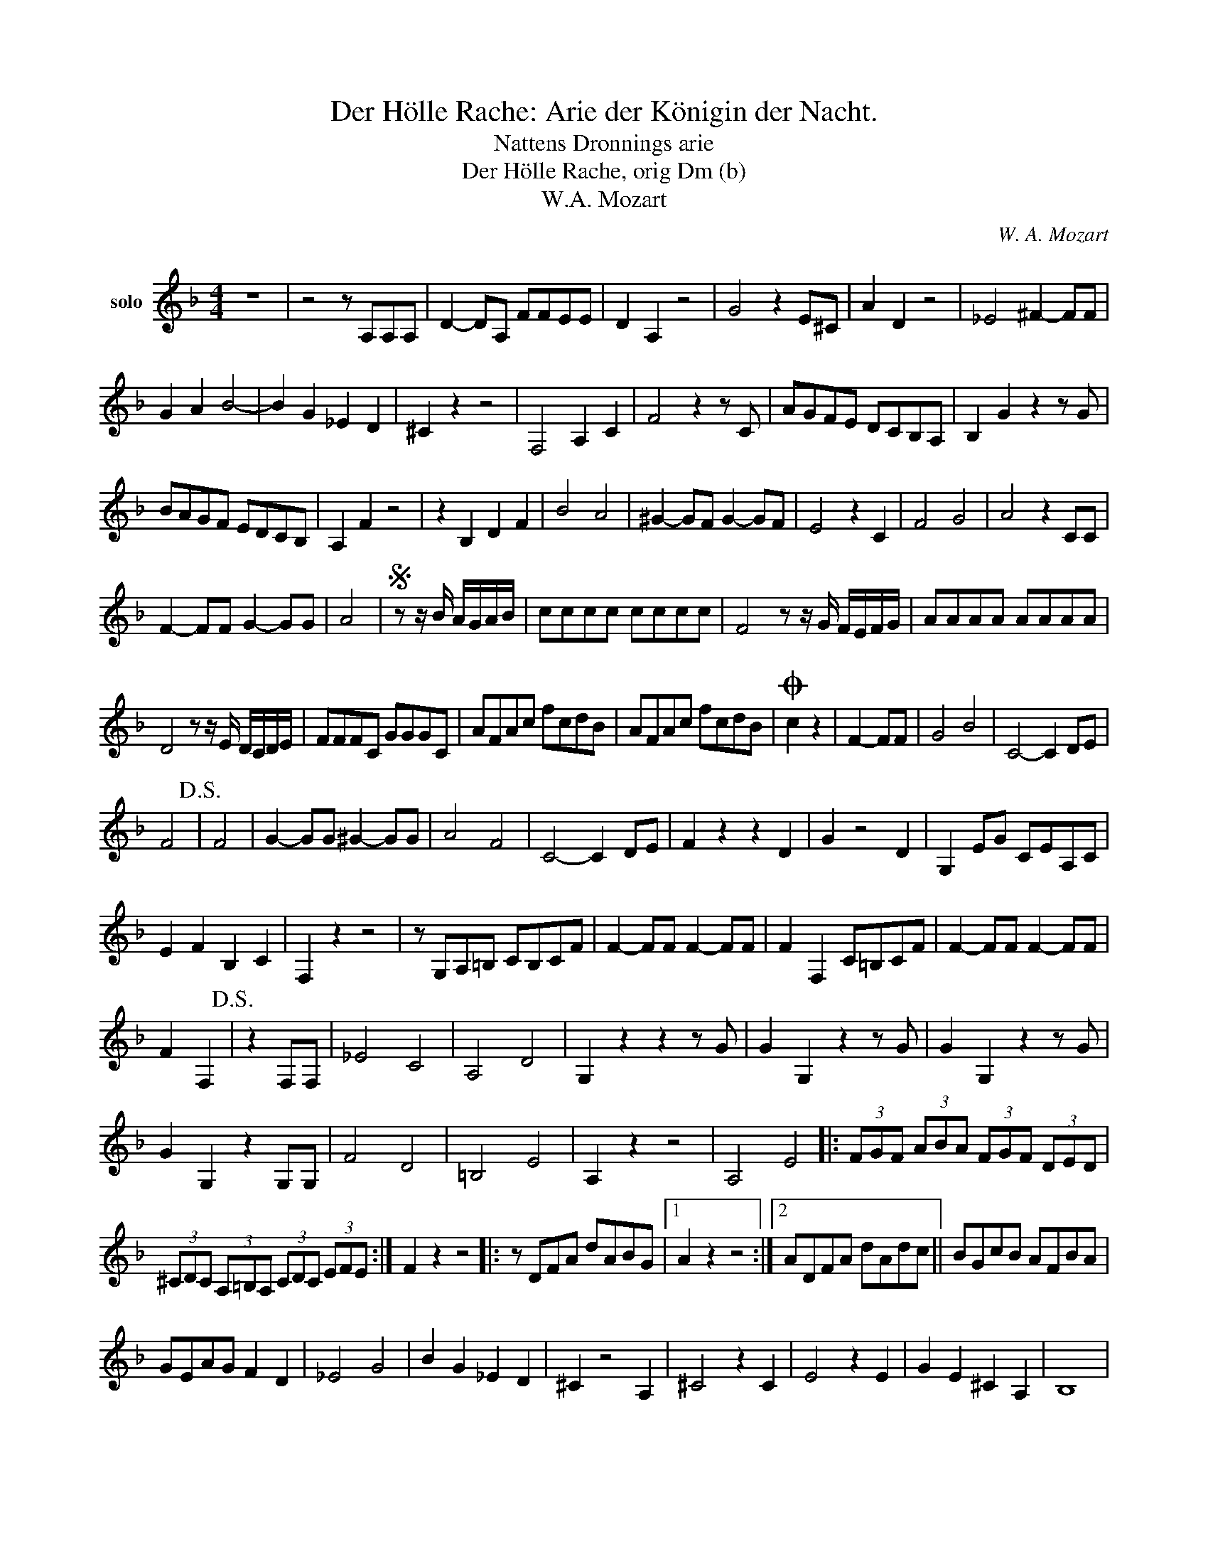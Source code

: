 X:1
T:Der Hölle Rache: Arie der Königin der Nacht.
T:Nattens Dronnings arie
T:Der Hölle Rache, orig Dm (b)
T:W.A. Mozart
C:W. A. Mozart
Z:All Rights Reserved
L:1/8
M:4/4
K:none
V:1 treble nm="solo"
%%MIDI program 71
V:1
[K:F] z8 | z4 z A,A,A, | D2- DA, FFEE | D2 A,2 z4 | G4 z2 E^C | A2 D2 z4 | _E4 ^F2- FF | %7
 G2 A2 B4- | B2 G2 _E2 D2 | ^C2 z2 z4 | F,4 A,2 C2 | F4 z2 z C | AGFE DCB,A, | B,2 G2 z2 z G | %14
 BAGF EDCB, | A,2 F2 z4 | z2 B,2 D2 F2 | B4 A4 | ^G2- GF G2- GF | E4 z2 C2 | F4 G4 | A4 z2 CC | %22
 F2- FF G2- GG | A4 |S z z/ B/ A/G/A/B/ | cccc cccc | F4 z z/ G/ F/E/F/G/ | AAAA AAAA | %28
 D4 z z/ E/ D/C/D/E/ | FFFC GGGC | AFAc fcdB | AFAc fcdB |O c2 z2 | F2- FF | G4 B4 | C4- C2 DE | %36
 F4!D.S.! | F4 | G2- GG ^G2- GG | A4 F4 | C4- C2 DE | F2 z2 z2 D2 | G2 z4 D2 | G,2 EG CEA,C | %44
 E2 F2 B,2 C2 | F,2 z2 z4 | z G,A,=B, CB,CF | F2- FF F2- FF | F2 F,2 C=B,CF | F2- FF F2- FF | %50
 F2 F,2!D.S.! | z2 F,F, | _E4 C4 | A,4 D4 | G,2 z2 z2 z G | G2 G,2 z2 z G | G2 G,2 z2 z G | %57
 G2 G,2 z2 G,G, | F4 D4 | =B,4 E4 | A,2 z2 z4 | A,4 E4 |: (3FGF (3ABA (3FGF (3DED | %63
 (3^CDC (3A,=B,A, (3CDC (3EFE :| F2 z2 z4 |: z DFA dABG |1 A2 z2 z4 :|2 ADFA dAdc || BGcB AFBA | %69
 GEAG F2 D2 | _E4 G4 | B2 G2 _E2 D2 | ^C2 z4 A,2 | ^C4 z2 C2 | E4 z2 E2 | G2 E2 ^C2 A,2 | B,8 | %77
 A,2 z2 z4 | D4 z4 | F4 z4 | B8- | B8- | B4 G2- G_E | ^C2 C2 z4 | F8 | z2 D2 ^C2- CD | A,4 z4 | %87
 x8 | x8 | x8 | %90

